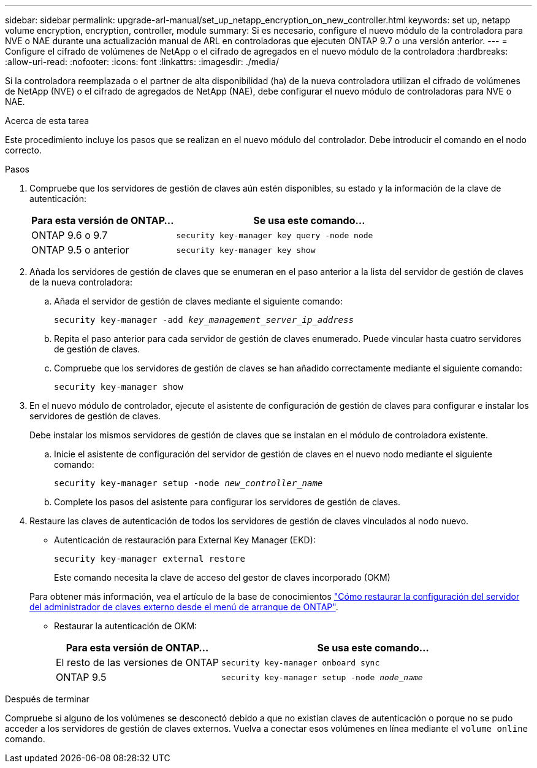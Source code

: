 ---
sidebar: sidebar 
permalink: upgrade-arl-manual/set_up_netapp_encryption_on_new_controller.html 
keywords: set up, netapp volume encryption, encryption, controller, module 
summary: Si es necesario, configure el nuevo módulo de la controladora para NVE o NAE durante una actualización manual de ARL en controladoras que ejecuten ONTAP 9.7 o una versión anterior. 
---
= Configure el cifrado de volúmenes de NetApp o el cifrado de agregados en el nuevo módulo de la controladora
:hardbreaks:
:allow-uri-read: 
:nofooter: 
:icons: font
:linkattrs: 
:imagesdir: ./media/


[role="lead"]
Si la controladora reemplazada o el partner de alta disponibilidad (ha) de la nueva controladora utilizan el cifrado de volúmenes de NetApp (NVE) o el cifrado de agregados de NetApp (NAE), debe configurar el nuevo módulo de controladoras para NVE o NAE.

.Acerca de esta tarea
Este procedimiento incluye los pasos que se realizan en el nuevo módulo del controlador. Debe introducir el comando en el nodo correcto.

.Pasos
. Compruebe que los servidores de gestión de claves aún estén disponibles, su estado y la información de la clave de autenticación:
+
[cols="35,65"]
|===
| Para esta versión de ONTAP… | Se usa este comando... 


| ONTAP 9.6 o 9.7 | `security key-manager key query -node node` 


| ONTAP 9.5 o anterior | `security key-manager key show` 
|===
. Añada los servidores de gestión de claves que se enumeran en el paso anterior a la lista del servidor de gestión de claves de la nueva controladora:
+
.. Añada el servidor de gestión de claves mediante el siguiente comando:
+
`security key-manager -add _key_management_server_ip_address_`

.. Repita el paso anterior para cada servidor de gestión de claves enumerado. Puede vincular hasta cuatro servidores de gestión de claves.
.. Compruebe que los servidores de gestión de claves se han añadido correctamente mediante el siguiente comando:
+
`security key-manager show`



. En el nuevo módulo de controlador, ejecute el asistente de configuración de gestión de claves para configurar e instalar los servidores de gestión de claves.
+
Debe instalar los mismos servidores de gestión de claves que se instalan en el módulo de controladora existente.

+
.. Inicie el asistente de configuración del servidor de gestión de claves en el nuevo nodo mediante el siguiente comando:
+
`security key-manager setup -node _new_controller_name_`

.. Complete los pasos del asistente para configurar los servidores de gestión de claves.


. Restaure las claves de autenticación de todos los servidores de gestión de claves vinculados al nodo nuevo.
+
** Autenticación de restauración para External Key Manager (EKD):
+
`security key-manager external restore`

+
Este comando necesita la clave de acceso del gestor de claves incorporado (OKM)

+
Para obtener más información, vea el artículo de la base de conocimientos https://kb.netapp.com/onprem/ontap/dm/Encryption/How_to_restore_external_key_manager_server_configuration_from_the_ONTAP_boot_menu["Cómo restaurar la configuración del servidor del administrador de claves externo desde el menú de arranque de ONTAP"^].

** Restaurar la autenticación de OKM:
+
[cols="35,65"]
|===
| Para esta versión de ONTAP… | Se usa este comando... 


| El resto de las versiones de ONTAP | `security key-manager onboard sync` 


| ONTAP 9.5 | `security key-manager setup -node _node_name_` 
|===




.Después de terminar
Compruebe si alguno de los volúmenes se desconectó debido a que no existían claves de autenticación o porque no se pudo acceder a los servidores de gestión de claves externos. Vuelva a conectar esos volúmenes en línea mediante el `volume online` comando.
